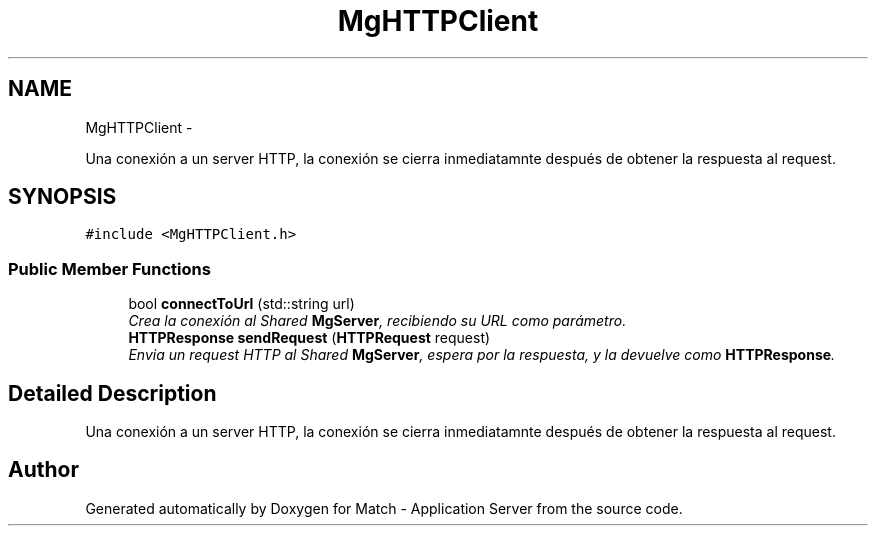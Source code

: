 .TH "MgHTTPClient" 3 "Fri May 27 2016" "Match - Application Server" \" -*- nroff -*-
.ad l
.nh
.SH NAME
MgHTTPClient \- 
.PP
Una conexión a un server HTTP, la conexión se cierra inmediatamnte después de obtener la respuesta al request\&.  

.SH SYNOPSIS
.br
.PP
.PP
\fC#include <MgHTTPClient\&.h>\fP
.SS "Public Member Functions"

.in +1c
.ti -1c
.RI "bool \fBconnectToUrl\fP (std::string url)"
.br
.RI "\fICrea la conexión al Shared \fBMgServer\fP, recibiendo su URL como parámetro\&. \fP"
.ti -1c
.RI "\fBHTTPResponse\fP \fBsendRequest\fP (\fBHTTPRequest\fP request)"
.br
.RI "\fIEnvia un request HTTP al Shared \fBMgServer\fP, espera por la respuesta, y la devuelve como \fBHTTPResponse\fP\&. \fP"
.in -1c
.SH "Detailed Description"
.PP 
Una conexión a un server HTTP, la conexión se cierra inmediatamnte después de obtener la respuesta al request\&. 

.SH "Author"
.PP 
Generated automatically by Doxygen for Match - Application Server from the source code\&.
